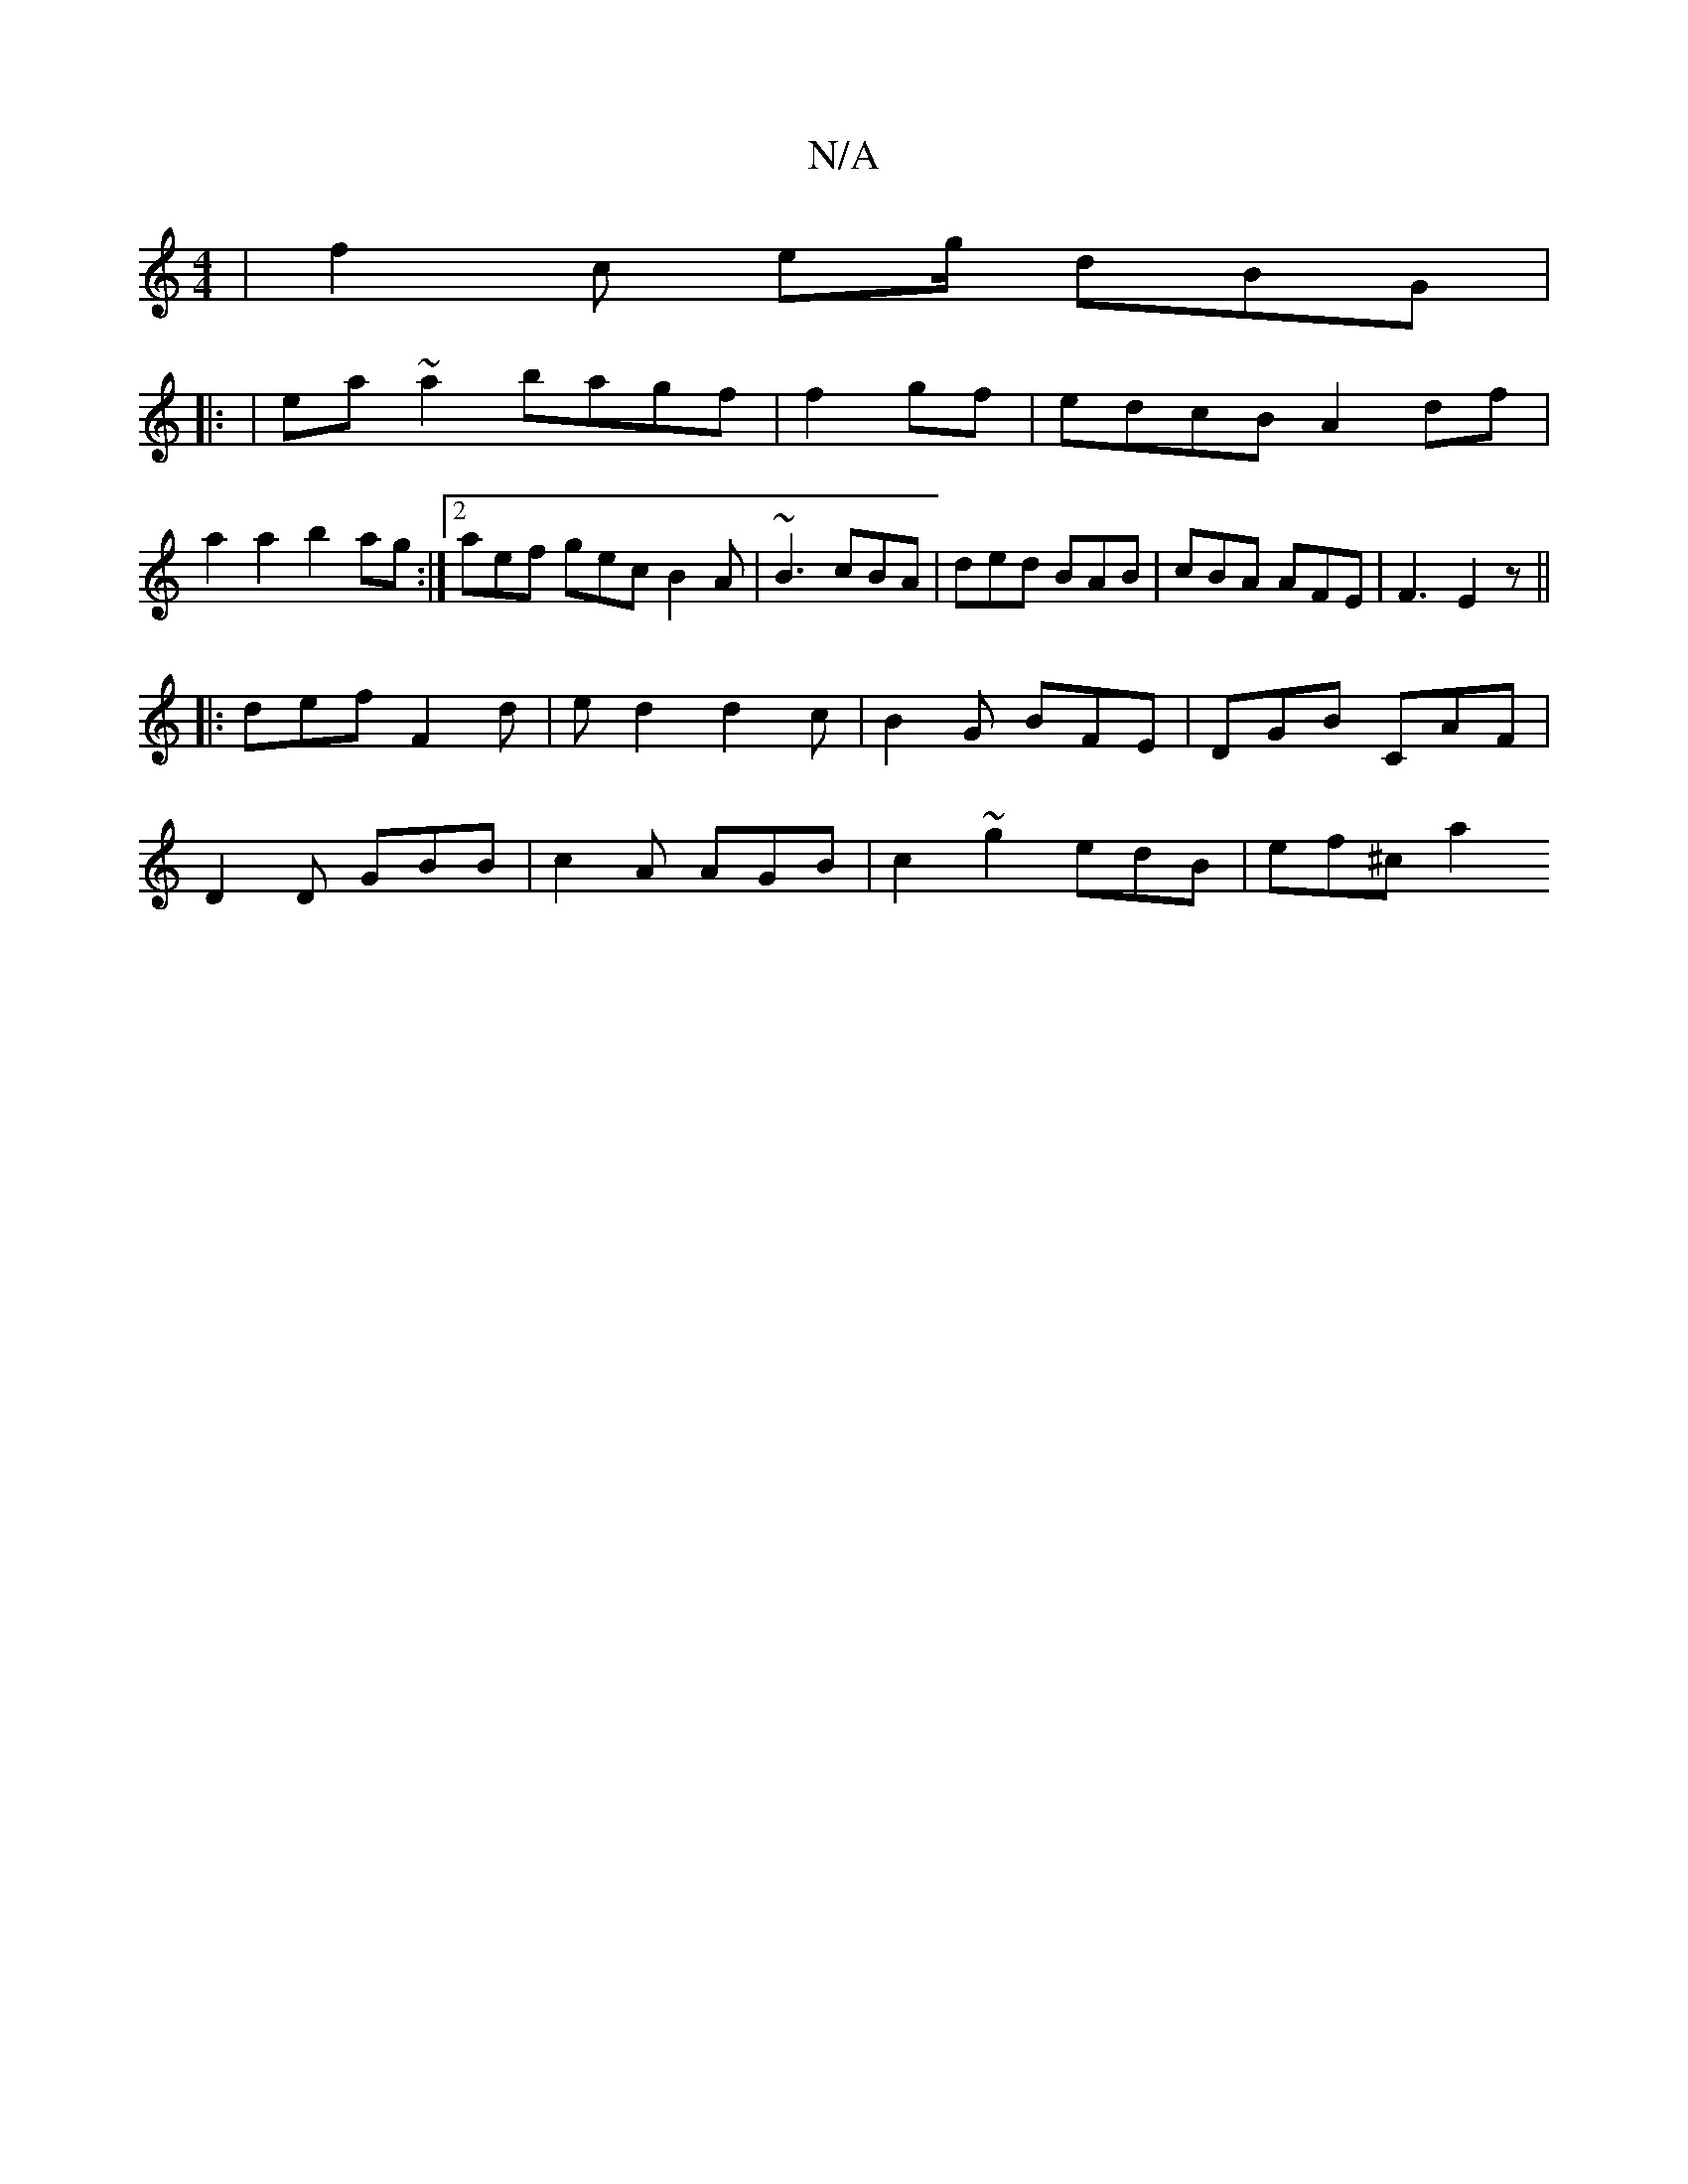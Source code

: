 X:1
T:N/A
M:4/4
R:N/A
K:Cmajor
 | f2c eg/ dBG |
|: |ea ~a2 bagf|f2gf|edcB A2df|a2a2 b2ag:|2 aef gec B2A | ~B3 cBA | ded BAB | cBA AFE | F3 E2z ||
|: def F2 d | ed2 d2c | B2G BFE | DGB CAF |
D2 D GBB | c2A AGB | c2 ~g2 edB | ef^c a2